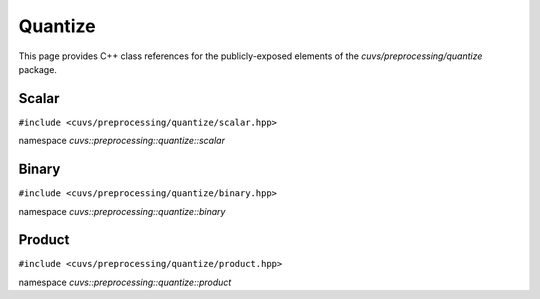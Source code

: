 Quantize
========

This page provides C++ class references for the publicly-exposed elements of the
`cuvs/preprocessing/quantize` package.

.. role:: py(code)
   :language: c++
   :class: highlight

Scalar
------

``#include <cuvs/preprocessing/quantize/scalar.hpp>``

namespace *cuvs::preprocessing::quantize::scalar*

.. doxygengroup:: scalar
   :project: cuvs

Binary
------

``#include <cuvs/preprocessing/quantize/binary.hpp>``

namespace *cuvs::preprocessing::quantize::binary*

.. doxygengroup:: binary
   :project: cuvs

Product
------

``#include <cuvs/preprocessing/quantize/product.hpp>``

namespace *cuvs::preprocessing::quantize::product*

.. doxygengroup:: product
   :project: cuvs
